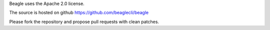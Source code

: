 Beagle uses the Apache 2.0 license.

The source is hosted on github https://github.com/beaglecli/beagle

Please fork the repository and propose pull requests with clean
patches.
